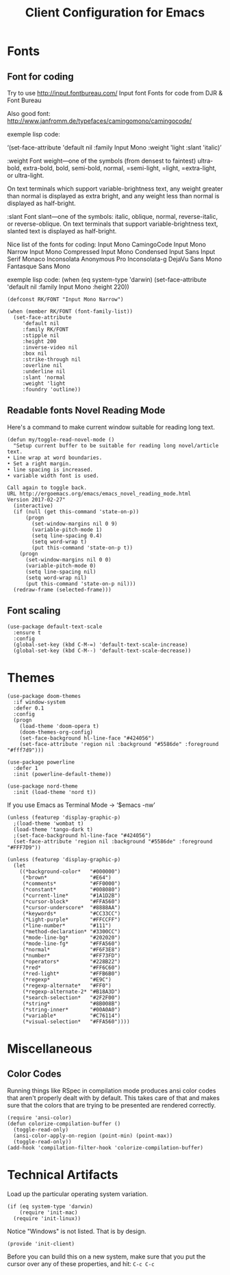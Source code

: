 #+TITLE:  Client Configuration for Emacs
#+AUTHOR: Roman Kalinichenko
#+EMAIL:  romankrv@gmail.com
#+TAGS:   emacs

* Fonts
** Font for coding

   Try to use http://input.fontbureau.com/
   Input font Fonts for code from DJR & Font Bureau

   Also good font: http://www.janfromm.de/typefaces/camingomono/camingocode/

   exemple lisp code:

   ‘(set-face-attribute
   'default nil :family Input Mono
   :weight 'light
   :slant 'italic)’

  :weight
  Font weight—one of the symbols (from densest to faintest)
    ultra-bold, extra-bold, bold, semi-bold, normal,
    =semi-light, =light, =extra-light, or ultra-light.

  On text terminals which support variable-brightness text,
  any weight greater than normal is displayed as extra bright,
  and any weight less than normal is displayed as half-bright.

  :slant
  Font slant—one of the symbols:
    italic, oblique, normal, reverse-italic, or reverse-oblique.
    On text terminals that support variable-brightness text,
    slanted text is displayed as half-bright.

  Nice list of the fonts for coding:
   Input Mono
   CamingoCode
   Input Mono Narrow
   Input Mono Compressed
   Input Mono Condensed
   Input Sans
   Input Serif
   Monaco
   Inconsolata
   Anonymous Pro
   Inconsolata-g
   DejaVu Sans Mono
   Fantasque Sans Mono

  exemple lisp code:
      (when (eq system-type 'darwin)
      (set-face-attribute 'default nil :family Input Mono :height 220))

   #+BEGIN_SRC elisp
     (defconst RK/FONT "Input Mono Narrow")

     (when (member RK/FONT (font-family-list))
       (set-face-attribute
          'default nil
          :family RK/FONT
          :stipple nil
          :height 200
          :inverse-video nil
          :box nil
          :strike-through nil
          :overline nil
          :underline nil
          :slant 'normal
          :weight 'light
          :foundry 'outline))
   #+END_SRC

** Readable fonts Novel Reading Mode

   Here's a command to make current window suitable for reading long text.

  #+BEGIN_SRC elisp
    (defun my/toggle-read-novel-mode ()
      "Setup current buffer to be suitable for reading long novel/article text.
    • Line wrap at word boundaries.
    • Set a right margin.
    • line spacing is increased.
    • variable width font is used.

    Call again to toggle back.
    URL http://ergoemacs.org/emacs/emacs_novel_reading_mode.html
    Version 2017-02-27"
      (interactive)
      (if (null (get this-command 'state-on-p))
          (progn
            (set-window-margins nil 0 9)
            (variable-pitch-mode 1)
            (setq line-spacing 0.4)
            (setq word-wrap t)
            (put this-command 'state-on-p t))
        (progn
          (set-window-margins nil 0 0)
          (variable-pitch-mode 0)
          (setq line-spacing nil)
          (setq word-wrap nil)
          (put this-command 'state-on-p nil)))
      (redraw-frame (selected-frame)))
  #+END_SRC

** Font scaling

  #+BEGIN_SRC elisp :tangle no
    (use-package default-text-scale
      :ensure t
      :config
      (global-set-key (kbd C-M-=) 'default-text-scale-increase)
      (global-set-key (kbd C-M--) 'default-text-scale-decrease))
  #+END_SRC

* Themes

  #+BEGIN_SRC elisp
    (use-package doom-themes
      :if window-system
      :defer 0.1
      :config
      (progn
        (load-theme 'doom-opera t)
        (doom-themes-org-config)
        (set-face-background hl-line-face "#424056")
        (set-face-attribute 'region nil :background "#5586de" :foreground "#fff7d9")))
  #+END_SRC

  #+BEGIN_SRC elisp
    (use-package powerline
      :defer 1
      :init (powerline-default-theme))
  #+END_SRC

  #+BEGIN_SRC elisp :tangle no
    (use-package nord-theme
      :init (load-theme 'nord t))
  #+END_SRC

  If you use Emacs as Terminal Mode -> ‘$emacs -nw’
  #+BEGIN_SRC elisp
    (unless (featurep 'display-graphic-p)
      ;(load-theme 'wombat t)
      (load-theme 'tango-dark t)
      ;(set-face-background hl-line-face "#424056")
      (set-face-attribute 'region nil :background "#5586de" :foreground "#FFF7D9"))
  #+END_SRC

  #+BEGIN_SRC elisp :tangle no
    (unless (featurep 'display-graphic-p)
      (let
        ((*background-color*   "#000000")
         (*brown*              "#E64")
         (*comments*           "#FF0000")
         (*constant*           "#008080")
         (*current-line*       "#1A1D2B")
         (*cursor-block*       "#FFA560")
         (*cursor-underscore*  "#8888AA")
         (*keywords*           "#CC33CC")
         (*Light-purple*       "#FFCCFF")
         (*line-number*        "#111")
         (*method-declaration* "#3300CC")
         (*mode-line-bg*       "#202020")
         (*mode-line-fg*       "#FFA560")
         (*normal*             "#F6F3E8")
         (*number*             "#FF73FD")
         (*operators*          "#228B22")
         (*red*                "#FF6C60")
         (*red-light*          "#FFB6B0")
         (*regexp*             "#E9C")
         (*regexp-alternate*   "#FF0")
         (*regexp-alternate-2* "#B18A3D")
         (*search-selection*   "#2F2F00")
         (*string*             "#8B008B")
         (*string-inner*       "#00A0A0")
         (*variable*           "#C76114")
         (*visual-selection*   "#FFA560"))))
       #+END_SRC

* Miscellaneous
** Color Codes

   Running things like RSpec in compilation mode produces ansi color codes that
   aren't properly dealt with by default. This takes care of that and makes sure
   that the colors that are trying to be presented are rendered correctly.

   #+BEGIN_SRC elisp
     (require 'ansi-color)
     (defun colorize-compilation-buffer ()
       (toggle-read-only)
       (ansi-color-apply-on-region (point-min) (point-max))
       (toggle-read-only))
     (add-hook 'compilation-filter-hook 'colorize-compilation-buffer)
   #+END_SRC

* Technical Artifacts

  Load up the particular operating system variation.

  #+BEGIN_SRC elisp :tangle no
    (if (eq system-type 'darwin)
        (require 'init-mac)
      (require 'init-linux))
  #+END_SRC

  Notice "Windows" is not listed. That is by design.

  #+BEGIN_SRC elisp
    (provide 'init-client)
  #+END_SRC

  Before you can build this on a new system, make sure that you put
  the cursor over any of these properties, and hit: =C-c C-c=

#+DESCRIPTION: A literate programming version of my Emacs Initialization of Org-Mode

#+PROPERTY:    header-args:elisp  :tangle ~/.emacs.d/elisp/init-client.el
#+PROPERTY:    header-args:       :results silent   :eval no-export   :comments org

#+OPTIONS:     num:nil toc:nil todo:nil tasks:nil tags:nil
#+OPTIONS:     skip:nil author:nil email:nil creator:nil timestamp:nil
#+INFOJS_OPT:  view:nil toc:nil ltoc:t mouse:underline buttons:0 path:http://orgmode.org/org-info.js
